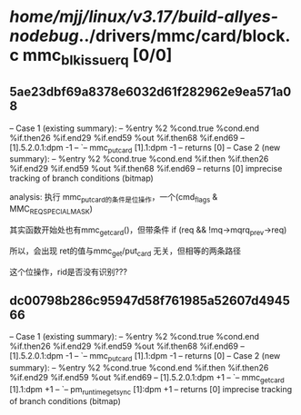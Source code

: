 #+TODO: TODO CHECK | BUG DUP
* /home/mjj/linux/v3.17/build-allyes-nodebug/../drivers/mmc/card/block.c mmc_blk_issue_rq [0/0]
** 5ae23dbf69a8378e6032d61f282962e9ea571a08
   -- Case 1 (existing summary):
   --     %entry %2 %cond.true %cond.end %if.then26 %if.end29 %if.end59 %out %if.then68 %if.end69
   --         [1].5.2.0.1:dpm -1
   --         `-- mmc_put_card [1].1:dpm -1
   --         returns [0]
   -- Case 2 (new summary):
   --     %entry %2 %cond.true %cond.end %if.then %if.then26 %if.end29 %if.end59 %out %if.then68 %if.end69
   --         returns [0]
   imprecise tracking of branch conditions (bitmap)

analysis:
执行 mmc_put_card的条件是位操作，一个(cmd_flags & MMC_REQ_SPECIAL_MASK)


其实函数开始处也有mmc_get_card()，但带条件 if (req && !mq->mqrq_prev->req)

所以，会出现 ret的值与mmc_get/put_card 无关，但相等的两条路径

这个位操作，rid是否没有识别???
** dc00798b286c95947d58f761985a52607d494566
   -- Case 1 (existing summary):
   --     %entry %2 %cond.true %cond.end %if.then26 %if.end29 %if.end59 %out %if.then68 %if.end69
   --         [1].5.2.0.1:dpm -1
   --         `-- mmc_put_card [1].1:dpm -1
   --         returns [0]
   -- Case 2 (new summary):
   --     %entry %2 %cond.true %cond.end %if.then %if.then26 %if.end29 %if.end59 %out %if.end69
   --         [1].5.2.0.1:dpm +1
   --         `-- mmc_get_card [1].1:dpm +1
   --             `-- pm_runtime_get_sync [1]:dpm +1
   --         returns [0]
   imprecise tracking of branch conditions (bitmap)
